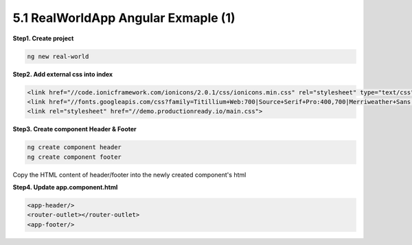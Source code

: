 5.1 RealWorldApp Angular Exmaple (1)
===========================================

**Step1. Create project**

.. code-block:: bash
  
  ng new real-world
  
**Step2. Add external css into index**

.. code-block:: html
  
  <link href="//code.ionicframework.com/ionicons/2.0.1/css/ionicons.min.css" rel="stylesheet" type="text/css">
  <link href="//fonts.googleapis.com/css?family=Titillium+Web:700|Source+Serif+Pro:400,700|Merriweather+Sans:400,700|Source+Sans+Pro:400,300,600,700,300italic,400italic,600italic,700italic" rel="stylesheet" type="text/css">
  <link rel="stylesheet" href="//demo.productionready.io/main.css">


**Step3. Create component Header & Footer**

.. code-block:: bash
  
  ng create component header
  ng create component footer

Copy the HTML content of header/footer into the newly created component's html

**Step4. Update app.component.html**

.. code-block:: html
  
  <app-header/>
  <router-outlet></router-outlet>
  <app-footer/>



